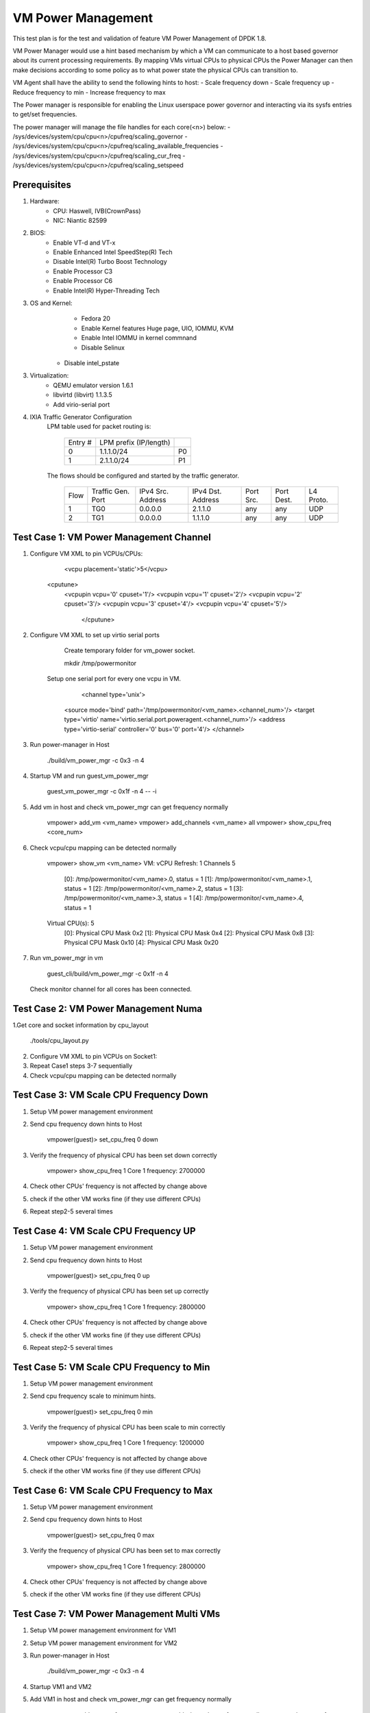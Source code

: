.. Copyright (c) <2015>, Intel Corporation
   All rights reserved.

   Redistribution and use in source and binary forms, with or without
   modification, are permitted provided that the following conditions
   are met:

   - Redistributions of source code must retain the above copyright
     notice, this list of conditions and the following disclaimer.

   - Redistributions in binary form must reproduce the above copyright
     notice, this list of conditions and the following disclaimer in
     the documentation and/or other materials provided with the
     distribution.

   - Neither the name of Intel Corporation nor the names of its
     contributors may be used to endorse or promote products derived
     from this software without specific prior written permission.

   THIS SOFTWARE IS PROVIDED BY THE COPYRIGHT HOLDERS AND CONTRIBUTORS
   "AS IS" AND ANY EXPRESS OR IMPLIED WARRANTIES, INCLUDING, BUT NOT
   LIMITED TO, THE IMPLIED WARRANTIES OF MERCHANTABILITY AND FITNESS
   FOR A PARTICULAR PURPOSE ARE DISCLAIMED. IN NO EVENT SHALL THE
   COPYRIGHT OWNER OR CONTRIBUTORS BE LIABLE FOR ANY DIRECT, INDIRECT,
   INCIDENTAL, SPECIAL, EXEMPLARY, OR CONSEQUENTIAL DAMAGES
   (INCLUDING, BUT NOT LIMITED TO, PROCUREMENT OF SUBSTITUTE GOODS OR
   SERVICES; LOSS OF USE, DATA, OR PROFITS; OR BUSINESS INTERRUPTION)
   HOWEVER CAUSED AND ON ANY THEORY OF LIABILITY, WHETHER IN CONTRACT,
   STRICT LIABILITY, OR TORT (INCLUDING NEGLIGENCE OR OTHERWISE)
   ARISING IN ANY WAY OUT OF THE USE OF THIS SOFTWARE, EVEN IF ADVISED
   OF THE POSSIBILITY OF SUCH DAMAGE.

===================
VM Power Management
===================

This test plan is for the test and validation of feature VM Power Management
of DPDK 1.8.

VM Power Manager would use a hint based mechanism by which a VM can
communicate to a host based governor about its current processing
requirements. By mapping VMs virtual CPUs to physical CPUs the Power Manager
can then make decisions according to some policy as to what power state the
physical CPUs can transition to.

VM Agent shall have the ability to send the following hints to host:
- Scale frequency down
- Scale frequency up
- Reduce frequency to min
- Increase frequency to max

The Power manager is responsible for enabling the Linux userspace power
governor and interacting via its sysfs entries to get/set frequencies.

The power manager will manage the file handles for each core(<n>) below:
- /sys/devices/system/cpu/cpu<n>/cpufreq/scaling_governor
- /sys/devices/system/cpu/cpu<n>/cpufreq/scaling_available_frequencies
- /sys/devices/system/cpu/cpu<n>/cpufreq/scaling_cur_freq
- /sys/devices/system/cpu/cpu<n>/cpufreq/scaling_setspeed

Prerequisites
=============
1. Hardware:
	- CPU: Haswell, IVB(CrownPass)
	- NIC: Niantic 82599

2. BIOS:
	- Enable VT-d and VT-x
	- Enable Enhanced Intel SpeedStep(R) Tech
	- Disable Intel(R) Turbo Boost Technology
	- Enable Processor C3
	- Enable Processor C6
	- Enable Intel(R) Hyper-Threading Tech

3. OS and Kernel:
	- Fedora 20
	- Enable Kernel features Huge page, UIO, IOMMU, KVM
	- Enable Intel IOMMU in kernel commnand
	- Disable Selinux
       - Disable intel_pstate

3. Virtualization:
	- QEMU emulator version 1.6.1
	- libvirtd (libvirt) 1.1.3.5
	- Add virio-serial port

4. IXIA Traffic Generator Configuration
	LPM table used for packet routing is:

		+---------+------------------------+----+
		| Entry # | LPM prefix (IP/length) |    |
		+---------+------------------------+----+
		| 0       | 1.1.1.0/24             | P0 |
		+---------+------------------------+----+
		| 1       | 2.1.1.0/24             | P1 |
		+---------+------------------------+----+


	The flows should be configured and started by the traffic generator.

		+------+---------+------------+---------+------+-------+--------+
		| Flow | Traffic | IPv4       | IPv4    | Port | Port  | L4     |
		|      | Gen.    | Src.       | Dst.    | Src. | Dest. | Proto. |
		|      | Port    | Address    | Address |      |       |        |
		+------+---------+------------+---------+------+-------+--------+
		| 1    | TG0     | 0.0.0.0    | 2.1.1.0 | any  | any   | UDP    |
		+------+---------+------------+---------+------+-------+--------+
		| 2    | TG1     | 0.0.0.0    | 1.1.1.0 | any  | any   | UDP    |
		+------+---------+------------+---------+------+-------+--------+



Test Case 1: VM Power Management Channel
========================================
1. Configure VM XML to pin VCPUs/CPUs:

		<vcpu placement='static'>5</vcpu>
          <cputune>
	      <vcpupin vcpu='0' cpuset='1'/>
	      <vcpupin vcpu='1' cpuset='2'/>
	      <vcpupin vcpu='2' cpuset='3'/>
	      <vcpupin vcpu='3' cpuset='4'/>
	      <vcpupin vcpu='4' cpuset='5'/>
		</cputune>

2. Configure VM XML to set up virtio serial ports

	Create temporary folder for vm_power socket.

        mkdir /tmp/powermonitor

    Setup one serial port for every one vcpu in VM.

		<channel type='unix'>
	    <source mode='bind' path='/tmp/powermonitor/<vm_name>.<channel_num>'/>
	    <target type='virtio' name='virtio.serial.port.poweragent.<channel_num>'/>
	    <address type='virtio-serial' controller='0' bus='0' port='4'/>
	    </channel>

3. Run power-manager in Host

		./build/vm_power_mgr -c 0x3 -n 4

4. Startup VM and run guest_vm_power_mgr

		guest_vm_power_mgr -c 0x1f -n 4 -- -i
5. Add vm in host and check vm_power_mgr can get frequency normally

		vmpower> add_vm <vm_name>
		vmpower> add_channels <vm_name> all
		vmpower> show_cpu_freq <core_num>
6. Check vcpu/cpu mapping can be detected normally

		vmpower> show_vm <vm_name>
		VM:
		vCPU Refresh: 1
		Channels 5
		  [0]: /tmp/powermonitor/<vm_name>.0, status = 1
		  [1]: /tmp/powermonitor/<vm_name>.1, status = 1
		  [2]: /tmp/powermonitor/<vm_name>.2, status = 1
		  [3]: /tmp/powermonitor/<vm_name>.3, status = 1
		  [4]: /tmp/powermonitor/<vm_name>.4, status = 1
		Virtual CPU(s): 5
		  [0]: Physical CPU Mask 0x2
		  [1]: Physical CPU Mask 0x4
		  [2]: Physical CPU Mask 0x8
		  [3]: Physical CPU Mask 0x10
		  [4]: Physical CPU Mask 0x20

7. Run vm_power_mgr in vm

		guest_cli/build/vm_power_mgr -c 0x1f -n 4
   Check monitor channel for all cores has been connected.

Test Case 2: VM Power Management Numa
=====================================
1.Get core and socket information by cpu_layout

		./tools/cpu_layout.py
2. Configure VM XML to pin VCPUs on Socket1:
3. Repeat Case1 steps 3-7 sequentially
4. Check vcpu/cpu mapping can be detected normally

Test Case 3: VM Scale CPU Frequency Down
========================================
1. Setup VM power management environment
2. Send cpu frequency down hints to Host

		vmpower(guest)> set_cpu_freq 0 down
3. Verify the frequency of physical CPU has been set down correctly

		vmpower> show_cpu_freq 1
		Core 1 frequency: 2700000

4. Check other CPUs' frequency is not affected by change above
5. check if the other VM works fine (if they use different CPUs)
6. Repeat step2-5 several times


Test Case 4: VM Scale CPU Frequency UP
======================================
1. Setup VM power management environment
2. Send cpu frequency down hints to Host

		vmpower(guest)> set_cpu_freq 0 up

3. Verify the frequency of physical CPU has been set up correctly

		vmpower> show_cpu_freq 1
		Core 1 frequency: 2800000
4. Check other CPUs' frequency is not affected by change above
5. check if the other VM works fine (if they use different CPUs)
6. Repeat step2-5 several times

Test Case 5: VM Scale CPU Frequency to Min
==========================================
1. Setup VM power management environment
2. Send cpu frequency scale to minimum hints.

		vmpower(guest)> set_cpu_freq 0 min
3. Verify the frequency of physical CPU has been scale to min correctly

		vmpower> show_cpu_freq 1
		Core 1 frequency: 1200000
4. Check other CPUs' frequency is not affected by change above
5. check if the other VM works fine (if they use different CPUs)

Test Case 6: VM Scale CPU Frequency to Max
==========================================
1. Setup VM power management environment
2. Send cpu frequency down hints to Host

		vmpower(guest)> set_cpu_freq 0 max
3. Verify the frequency of physical CPU has been set to max correctly

		vmpower> show_cpu_freq 1
		Core 1 frequency: 2800000
4. Check other CPUs' frequency is not affected by change above
5. check if the other VM works fine (if they use different CPUs)

Test Case 7: VM Power Management Multi VMs
==========================================
1. Setup VM power management environment for VM1
2. Setup VM power management environment for VM2
3. Run power-manager in Host

		./build/vm_power_mgr -c 0x3 -n 4
4. Startup VM1 and VM2
5. Add VM1 in host and check vm_power_mgr can get frequency normally

		vmpower> add_vm <vm1_name>
		vmpower> add_channels <vm1_name> all
		vmpower> show_cpu_freq <core_num>
6. Add VM2 in host and check vm_power_mgr can get frequency normally

		vmpower> add_vm <vm2_name>
		vmpower> add_channels <vm2_name> all
		vmpower> show_cpu_freq <core_num>
7. Run Case3-6 and check VM1 and VM2 cpu frequency can by modified by guest_cli
8. Poweroff VM2 and remove VM2 from host vm_power_mgr

		vmpower> rm_vm <vm2_name>

Test Case 8: VM l3fwd-power Latency
===================================
1. Connect two physical ports to IXIA
2. Start VM and run l3fwd-power

	    l3fwd-power -c 6 -n 4 -- -p 0x3 --config
             '(P0,0,C{1.1.0}),(P1,0,C{1.2.0})'

3. Configure packet flow in IxiaNetwork
4. Start to send packets from IXIA and check the receiving packets and latency
5. Record the latency of frame sizes 128
6. Compare latency value with sample l3fwd

Test Case 9: VM l3fwd-power Performance
=======================================
Start VM and run l3fwd-power

	l3fwd-power -c 6 -n 4 -- -p 0x3 --config
            '(P0,0,C{1.1.0}),(P1,0,C{1.2.0})'

Input traffic linerate varied from 0 to 100%, in order to see cpu frequency
changes.

The test report should provide the throughput rate measurements (in Mpps and %
of the line rate for 2x NIC ports) and cpu frequency as listed in the table
below:

	+---------------+---------------+-----------+
	| % Tx linerate | Rx % linerate |  Cpu freq |
	+---------------+---------------+-----------+
	| 0             |               |           |
	+---------------+---------------+-----------+
	| 20            |               |           |
	+---------------+---------------+-----------+
	| 40            |               |           |
	+---------------+---------------+-----------+
	| 60            |               |           |
	+---------------+---------------+-----------+
	| 80            |               |           |
	+---------------+---------------+-----------+
	| 100           |               |           |
	+---------------+---------------+-----------+
